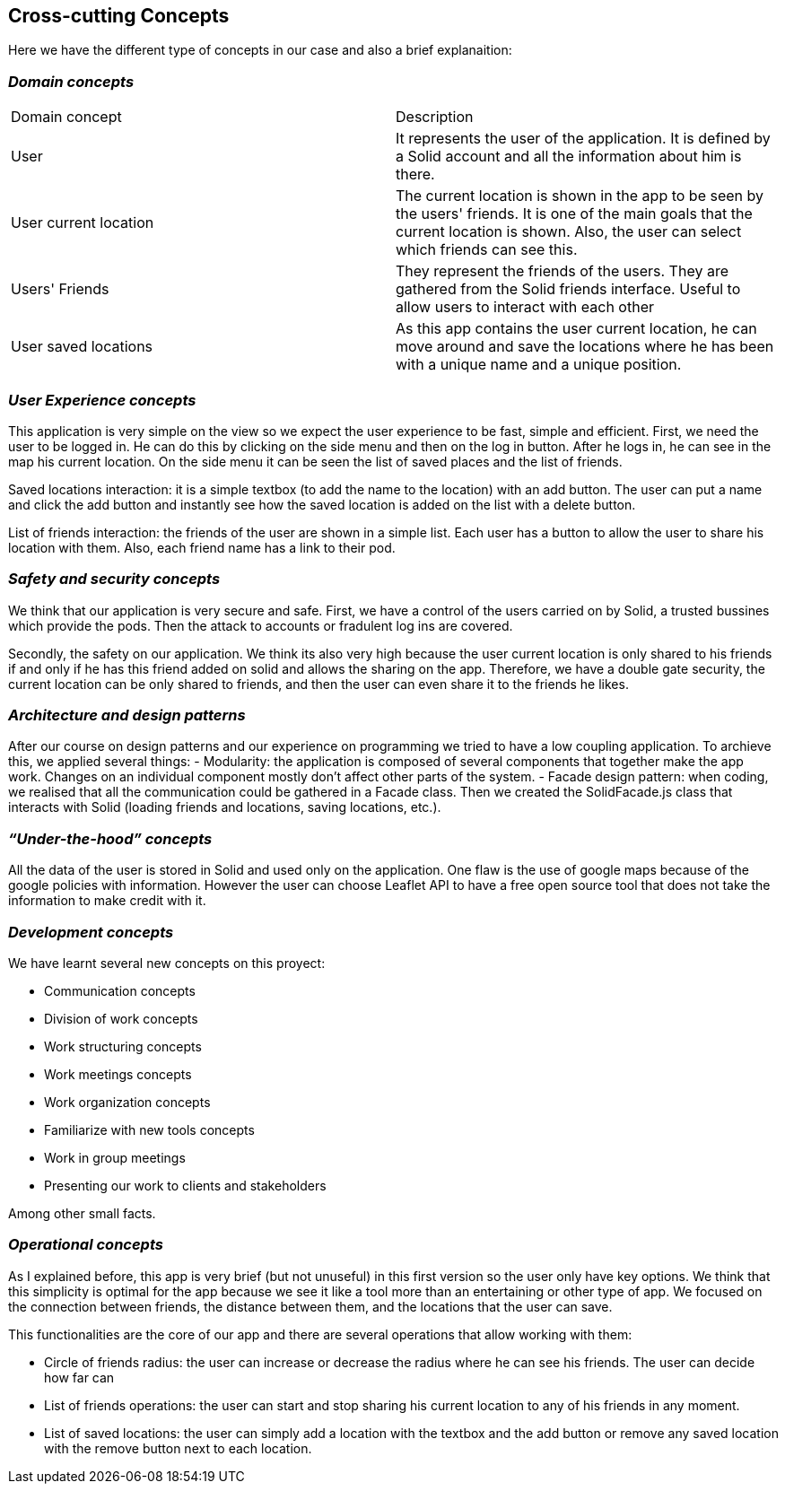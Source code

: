 [[section-concepts]]
== Cross-cutting Concepts

Here we have the different type of concepts in our case and also a brief explanaition:


=== _Domain concepts_
|===
|Domain concept | Description
| User | It represents the user of the application. It is defined by a Solid account and all the information about him is there.
| User current location | The current location is shown in the app to be seen by the users' friends. It is one of the main goals that the current location is shown. Also, the user can select which friends can see this.
| Users' Friends | They represent the friends of the users. They are gathered from the Solid friends interface. Useful to allow users to interact with each other
| User saved locations | As this app contains the user current location, he can move around and save the locations where he has been with a unique name and a unique position.
|===

=== _User Experience concepts_
This application is very simple on the view so we expect the user experience to be fast, simple and efficient. First, we need the user to be logged in. He can do this by clicking on the side menu and then on the log in button. After he logs in, he can see in the map his current location. On the side menu it can be seen the list of saved places and the list of friends. 

Saved locations interaction: it is a simple textbox (to add the name to the location) with an add button. The user can put a name and click the add button and instantly see how the saved location is added on the list with a delete button.

List of friends interaction: the friends of the user are shown in a simple list. Each user has a button to allow the user to share his location with them. Also, each friend name has a link to their pod.

=== _Safety and security concepts_
We think that our application is very secure and safe. 
First, we have a control of the users carried on by Solid, a trusted bussines which provide the pods. Then the attack to accounts or fradulent log ins are covered.

Secondly, the safety on our application. We think its also very high because the user current location is only shared to his friends if and only if he has this friend added on solid and allows the sharing on the app. Therefore, we have a double gate security, the current location can be only shared to friends, and then the user can even share it to the friends he likes.

=== _Architecture and design patterns_
After our course on design patterns and our experience on programming we tried to have a low coupling application. To archieve this, we applied several things:
    - Modularity: the application is composed of several components that together make the app work. Changes on an individual component mostly don't affect other parts of the system.
    - Facade design pattern: when coding, we realised that all the communication could be gathered in a Facade class. Then we created the SolidFacade.js class that interacts with Solid (loading friends and locations, saving locations, etc.).

=== _“Under-the-hood” concepts_
All the data of the user is stored in Solid and used only on the application. One flaw is the use of google maps because of the google policies with information. However the user can choose Leaflet API to have a free open source tool that does not take the information to make credit with it.

=== _Development concepts_
We have learnt several new concepts on this proyect: 

* Communication concepts
* Division of work concepts
* Work structuring concepts
* Work meetings concepts
* Work organization concepts
* Familiarize with new tools concepts
* Work in group meetings
* Presenting our work to clients and stakeholders 

Among other small facts. 

=== _Operational concepts_
As I explained before, this app is very brief (but not unuseful) in this first version so the user only have key options. We think that this simplicity is optimal for the app because we see it like a tool more than an entertaining or other type of app. We focused on the connection between friends, the distance between them, and the locations that the user can save. 

This functionalities are the core of our app and there are several operations that allow working with them: 

- Circle of friends radius: the user can increase or decrease the radius where he can see his friends. The user can decide how far can 
- List of friends operations: the user can start and stop sharing his current location to any of his friends in any moment.
- List of saved locations: the user can simply add a location with the textbox and the add button or remove any saved location with the remove button next to each location.